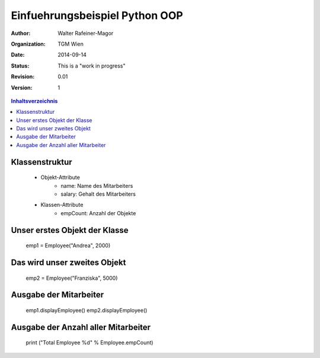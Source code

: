 Einfuehrungsbeispiel Python OOP
===============================

.. bibliographic fields:

:Author: Walter Rafeiner-Magor
:organization: TGM Wien
:date: $Date: 2014-09-14 $
:status: This is a "work in progress"
:revision: $Revision: 0.01 $
:version: 1

.. contents:: Inhaltsverzeichnis


Klassenstruktur
---------------
    - Objekt-Attribute
        - name: Name des Mitarbeiters
        - salary: Gehalt des Mitarbeiters

    - Klassen-Attribute
        - empCount: Anzahl der Objekte

Unser erstes Objekt der Klasse
------------------------------

    emp1 = Employee("Andrea", 2000)

Das wird unser zweites Objekt
----------------------------

    emp2 = Employee("Franziska", 5000)

Ausgabe der Mitarbeiter
------------------------

    emp1.displayEmployee()
    emp2.displayEmployee()

Ausgabe der Anzahl aller Mitarbeiter
------------------------------------


    print ("Total Employee %d" % Employee.empCount)
